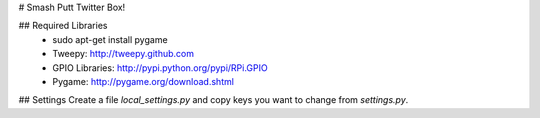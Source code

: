 # Smash Putt Twitter Box!

## Required Libraries
 * sudo apt-get install pygame

 * Tweepy: http://tweepy.github.com
 * GPIO Libraries:  http://pypi.python.org/pypi/RPi.GPIO
 * Pygame: http://pygame.org/download.shtml

## Settings
Create a file `local_settings.py` and copy keys you want to change from `settings.py`.
